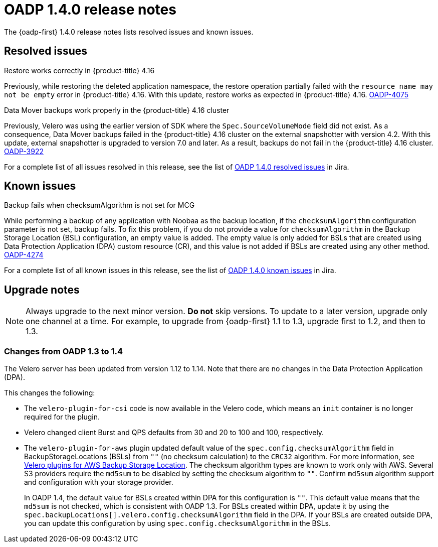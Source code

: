 :_newdoc-version: 2.18.3
:_template-generated: 2024-06-28
// Module included in the following assemblies:
//
// * backup_and_restore/oadp-1-4-release-notes.adoc

:_mod-docs-content-type: REFERENCE

[id="oadp-1-4-0-release-notes_{context}"]
= OADP 1.4.0 release notes

The {oadp-first} 1.4.0 release notes lists resolved issues and known issues.

[id="resolved-issues-1-4-0_{context}"]
== Resolved issues

.Restore works correctly in {product-title} 4.16

Previously, while restoring the deleted application namespace, the restore operation partially failed with the `resource name may not be empty` error in {product-title} 4.16.
With this update, restore works as expected in {product-title} 4.16.
link:https://issues.redhat.com/browse/OADP-4075[OADP-4075]

.Data Mover backups work properly in the {product-title} 4.16 cluster

Previously, Velero was using the earlier version of SDK where the `Spec.SourceVolumeMode` field did not exist. As a consequence, Data Mover backups failed in the {product-title} 4.16 cluster on the external snapshotter with version 4.2. 
With this update, external snapshotter is upgraded to version 7.0 and later. As a result, backups do not fail in the {product-title} 4.16 cluster.
link:https://issues.redhat.com/browse/OADP-3922[OADP-3922]

For a complete list of all issues resolved in this release, see the list of link:https://issues.redhat.com/issues/?filter=12438505[OADP 1.4.0 resolved issues] in Jira.


[id="known-issues-1-4-0_{context}"]
== Known issues

.Backup fails when checksumAlgorithm is not set for MCG

While performing a backup of any application with Noobaa as the backup location, if the `checksumAlgorithm` configuration parameter is not set, backup fails. To fix this problem, if you do not provide a value for `checksumAlgorithm` in the Backup Storage Location (BSL) configuration, an empty value is added.
The empty value is only added for BSLs that are created using Data Protection Application (DPA) custom resource (CR), and this value is not added if BSLs are created using any other method.
link:https://issues.redhat.com/browse/OADP-4274[OADP-4274]

For a complete list of all known issues in this release, see the list of link:https://issues.redhat.com/issues/?filter=12438506[OADP 1.4.0 known issues] in Jira.


[id="upgrade-notes-1-4-0_{context}"]
== Upgrade notes

[NOTE]
====
Always upgrade to the next minor version. *Do not* skip versions. To update to a later version, upgrade only one channel at a time. For example, to upgrade from {oadp-first} 1.1 to 1.3, upgrade first to 1.2, and then to 1.3.
====

[id="changes-oadp-1-3-to-1-4_{context}"]
=== Changes from OADP 1.3 to 1.4

The Velero server has been updated from version 1.12 to 1.14. Note that there are no changes in the Data Protection Application (DPA).

This changes the following:

* The `velero-plugin-for-csi` code is now available in the Velero code, which means an `init` container is no longer required for the plugin.

* Velero changed client Burst and QPS defaults from 30 and 20 to 100 and 100, respectively.

* The `velero-plugin-for-aws` plugin updated default value of the `spec.config.checksumAlgorithm` field in BackupStorageLocations (BSLs) from `""` (no checksum calculation) to the `CRC32` algorithm. For more information, see link:https://github.com/vmware-tanzu/velero-plugin-for-aws/blob/release-1.10/backupstoragelocation.md[Velero plugins for AWS Backup Storage Location]. The checksum algorithm types are known to work only with AWS. 
Several S3 providers require the `md5sum` to be disabled by setting the checksum algorithm to `""`. Confirm `md5sum` algorithm support and configuration with your storage provider. 
+
In  OADP 1.4, the default value for BSLs created within DPA for this configuration is `""`. This default value means that the `md5sum` is not checked, which is consistent with OADP 1.3. For BSLs created within DPA, update it by using the `spec.backupLocations[].velero.config.checksumAlgorithm` field in the DPA. If your BSLs are created outside DPA, you can update this configuration by using `spec.config.checksumAlgorithm` in the BSLs.